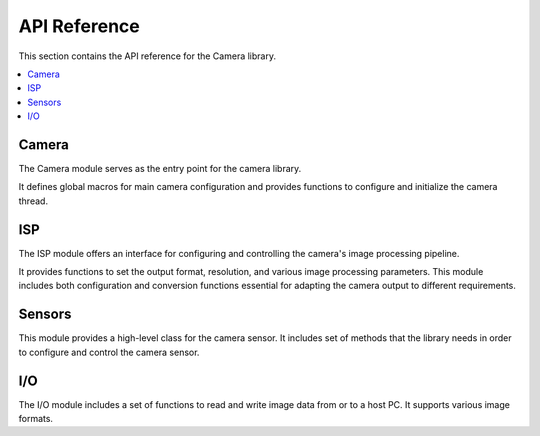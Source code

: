 .. _lib_camera_api_reference:

API Reference
=============

This section contains the API reference for the Camera library.

.. contents::
   :local:
   :class: this-will-duplicate-information-and-it-is-still-useful-here

Camera
------

The Camera module serves as the entry point for the camera library.

It defines global macros for main camera configuration and provides functions to configure and initialize the camera thread.

.. doxygengroup:: camera_main
   :project: lib_camera
   :members:

ISP
---

The ISP module offers an interface for configuring and controlling the camera's image processing pipeline.

It provides functions to set the output format, resolution, and various image processing parameters.
This module includes both configuration and conversion functions essential for adapting the camera output to different requirements.

.. doxygengroup:: camera_isp_cfg
   :project: lib_camera
   :members:

.. doxygengroup:: camera_isp_api
   :project: lib_camera
   :members:

.. doxygengroup:: camera_isp_conv
   :project: lib_camera
   :members:

Sensors
-------

This module provides a high-level class for the camera sensor. 
It includes set of methods that the library needs in order to configure and control the camera sensor.

.. doxygengroup:: camera_sensors
   :project: lib_camera
   :members:

I/O
---

The I/O module includes a set of functions to read and write image data from or to a host PC. It supports various image formats. 

.. doxygengroup:: camera_io
   :project: lib_camera
   :members:
